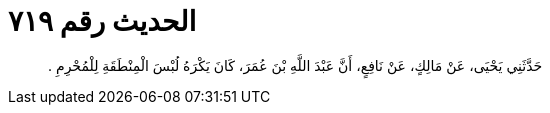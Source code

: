 
= الحديث رقم ٧١٩

[quote.hadith]
حَدَّثَنِي يَحْيَى، عَنْ مَالِكٍ، عَنْ نَافِعٍ، أَنَّ عَبْدَ اللَّهِ بْنَ عُمَرَ، كَانَ يَكْرَهُ لُبْسَ الْمِنْطَقَةِ لِلْمُحْرِمِ ‏.‏